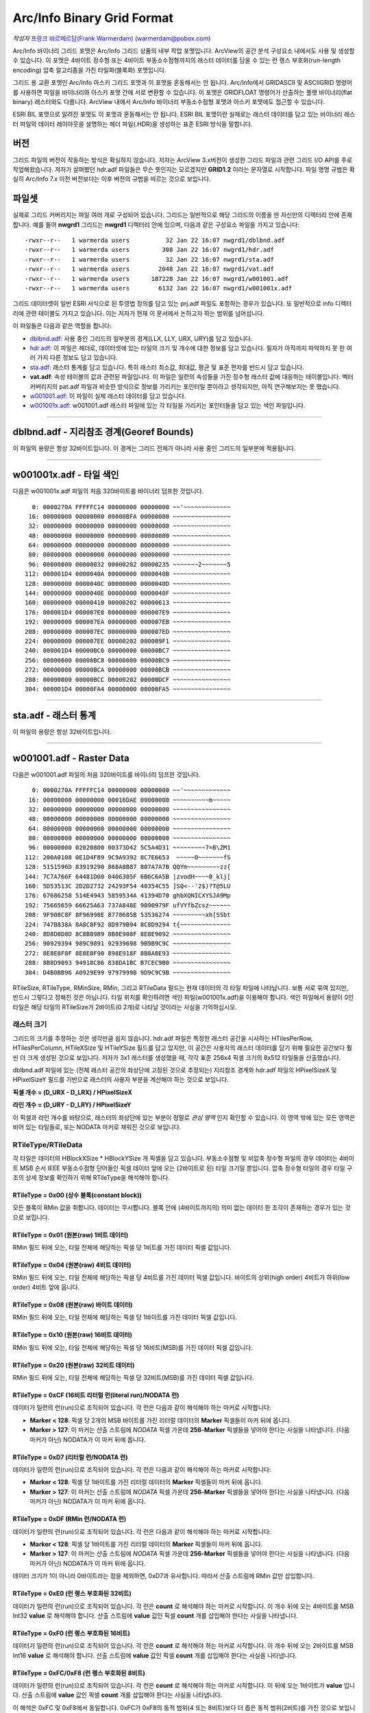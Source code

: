 .. _raster.arcinfo_grid_format:

================================================================================
Arc/Info Binary Grid Format
================================================================================

*작성자* `프랑크 바르메르담(Frank Warmerdam) <http://pobox.com/~warmerdam>`_
(warmerdam@pobox.com)

Arc/Info 바이너리 그리드 포맷은 Arc/Info 그리드 상품의 내부 작업 포맷입니다. ArcView의 공간 분석 구성요소 내에서도 사용 및 생성할 수 있습니다. 이 포맷은 4바이트 정수형 또는 4바이트 부동소수점형까지의 래스터 데이터를 담을 수 있는 런 렝스 부호화(run-length encoding) 압축 알고리즘을 가진 타일화(블록화) 포맷입니다.

그리드 용 교환 포맷인 Arc/Info 아스키 그리드 포맷과 이 포맷을 혼동해서는 안 됩니다. Arc/Info에서 GRIDASCII 및 ASCIIGRID 명령어를 사용하면 파일을 바이너리와 아스키 포맷 간에 서로 변환할 수 있습니다. 이 포맷은 GRIDFLOAT 명령어가 산출하는 플랫 바이너리(flat binary) 래스터와도 다릅니다. ArcView 내에서 Arc/Info 바이너리 부동소수점형 포맷과 아스키 포맷에도 접근할 수 있습니다.

ESRI BIL 포맷으로 알려진 포맷도 이 포맷과 혼동해서는 안 됩니다. ESRI BIL 포맷이란 실제로는 래스터 데이터를 담고 있는 바이너리 래스터 파일의 데이터 레이아웃을 설명하는 헤더 파일(.HDR)을 생성하는 표준 ESRI 방식을 말합니다.

버전
-------

그리드 파일의 버전이 작동하는 방식은 확실하지 않습니다. 저자는 ArcView 3.x버전이 생성한 그리드 파일과 관련 그리드 I/O API를 주로 작업해왔습니다. 저자가 살펴봤던 hdr.adf 파일들은 무슨 뜻인지는 모르겠지만 **GRID1.2** 이라는 문자열로 시작합니다. 파일 명명 규범은 확실히 Arc/Info 7.x 이전 버전보다는 이후 버전의 규범을 따르는 것으로 보입니다.

파일셋
--------

실제로 그리드 커버리지는 파일 여러 개로 구성되어 있습니다. 그리드는 일반적으로 해당 그리드의 이름을 딴 자신만의 디렉터리 안에 존재합니다. 예를 들어 **nwgrd1** 그리드는 **nwgrd1** 디렉터리 안에 있으며, 다음과 같은 구성요소 파일을 가지고 있습니다:

::

   -rwxr--r--   1 warmerda users          32 Jan 22 16:07 nwgrd1/dblbnd.adf
   -rwxr--r--   1 warmerda users         308 Jan 22 16:07 nwgrd1/hdr.adf
   -rwxr--r--   1 warmerda users          32 Jan 22 16:07 nwgrd1/sta.adf
   -rwxr--r--   1 warmerda users        2048 Jan 22 16:07 nwgrd1/vat.adf
   -rwxr--r--   1 warmerda users      187228 Jan 22 16:07 nwgrd1/w001001.adf
   -rwxr--r--   1 warmerda users        6132 Jan 22 16:07 nwgrd1/w001001x.adf

그리드 데이터셋이 일반 ESRI 서식으로 된 투영법 정의를 담고 있는 prj.adf 파일도 포함하는 경우가 있습니다. 또 일반적으로 info 디렉터리에 관련 테이블도 가지고 있습니다. 이는 저자가 현재 이 문서에서 논하고자 하는 범위를 넘어섭니다.

이 파일들은 다음과 같은 역할을 합니다:

-  `dblbnd.adf <#dblbnd>`_: 사용 중인 그리드의 일부분의 경계(LLX, LLY, URX, URY)를 담고 있습니다.
-  `hdr.adf <#hdr.adf>`_: 이 파일은 헤더로, 데이터셋에 있는 타일의 크기 및 개수에 대한 정보를 담고 있습니다. 필자가 아직까지 파악하지 못 한 여러 가지 다른 정보도 담고 있습니다.
-  `sta.adf <#sta>`_: 래스터 통계를 담고 있습니다. 특히 래스터 최소값, 최대값, 평균 및 표준 편차를 반드시 담고 있습니다.
-  **vat.adf**: 속성 테이블의 값과 관련된 파일입니다. 이 파일은 일련의 속성들을 가진 정수형 래스터 값에 대응하는 테이블입니다. 벡터 커버리지의 pat.adf 파일과 비슷한 방식으로 정보를 가리키는 포인터일 뿐이라고 생각되지만, 아직 연구해보지는 못 했습니다.
-  `w001001.adf <#w001001>`_: 이 파일이 실제 래스터 데이터를 담고 있습니다.
-  `w001001x.adf <#w001001x>`_: w001001.adf 래스터 파일에 있는 각 타일을 가리키는 포인터들을 담고 있는 색인 파일입니다.

--------------

dblbnd.adf - 지리참조 경계(Georef Bounds)
----------------------------------------

======  ===========  ===========  ============  =========================================================================================
필드명   시작 바이트   바이트 개수   포맷          설명
D_LLX   0            8            MSB double    그리드의 좌하단 X(동향). 지리참조되지 않은 그리드의 경우 일반적으로 0.5를 뺍니다.
D_LLY   8            8            MSB double    그리드의 좌하단 Y(북향). 지리참조되지 않은 그리드의 경우 일반적으로 0.5를 뺍니다.
D_URX   16           8            MSB double    그리드의 우상단 X(동향). 지리참조되지 않은 그리드의 경우 일반적으로 픽셀 개수에서 0.5를 뺍니다.
D_URY   24           8            MSB double    그리드의 우상단 Y(북향). 지리참조되지 않은 그리드의 경우 일반적으로 라인 개수에서 0.5를 뺍니다.
======  ===========  ===========  ============  =========================================================================================

이 파일의 용량은 항상 32바이트입니다. 이 경계는 그리드 전체가 아니라 사용 중인 그리드의 일부분에 적용됩니다.

--------------

w001001x.adf - 타일 색인
-------------------------

다음은 w001001x.adf 파일의 처음 320바이트를 바이너리 덤프한 것입니다.

::

          0: 0000270A FFFFFC14 00000000 00000000 ~~'~~~~~~~~~~~~~
         16: 00000000 00000000 00000BFA 00000000 ~~~~~~~~~~~~~~~~
         32: 00000000 00000000 00000000 00000000 ~~~~~~~~~~~~~~~~
         48: 00000000 00000000 00000000 00000000 ~~~~~~~~~~~~~~~~
         64: 00000000 00000000 00000000 00000000 ~~~~~~~~~~~~~~~~
         80: 00000000 00000000 00000000 00000000 ~~~~~~~~~~~~~~~~
         96: 00000000 00000032 00000202 00000235 ~~~~~~~2~~~~~~~5
        112: 000001D4 0000040A 00000000 0000040B ~~~~~~~~~~~~~~~~
        128: 00000000 0000040C 00000000 0000040D ~~~~~~~~~~~~~~~~
        144: 00000000 0000040E 00000000 0000040F ~~~~~~~~~~~~~~~~
        160: 00000000 00000410 00000202 00000613 ~~~~~~~~~~~~~~~~
        176: 000001D4 000007E8 00000000 000007E9 ~~~~~~~~~~~~~~~~
        192: 00000000 000007EA 00000000 000007EB ~~~~~~~~~~~~~~~~
        208: 00000000 000007EC 00000000 000007ED ~~~~~~~~~~~~~~~~
        224: 00000000 000007EE 00000202 000009F1 ~~~~~~~~~~~~~~~~
        240: 000001D4 00000BC6 00000000 00000BC7 ~~~~~~~~~~~~~~~~
        256: 00000000 00000BC8 00000000 00000BC9 ~~~~~~~~~~~~~~~~
        272: 00000000 00000BCA 00000000 00000BCB ~~~~~~~~~~~~~~~~
        288: 00000000 00000BCC 00000202 00000DCF ~~~~~~~~~~~~~~~~
        304: 000001D4 00000FA4 00000000 00000FA5 ~~~~~~~~~~~~~~~~

======  =================  ===========  ============  =========================================================================================
필드    시작 바이트          바이트 개수   포맷          설명
        0                  8            Magic Number  언제나 16진법 00 00 27 0A FF FF \** \**로, 일반적으로 FC 14, FB F8 또는 FC 08로 끝납니다.
        8                  16           zero fill
        24                 4            MSB Int32     전체 파일의 Short 유형 단위 용량(2를 곱하면 바이트 단위 파일 용량이 됩니다)
        28                 72           zero fill
        100 + **t**\ \*8   4            MSB Int32     w001001.adf의 **t** 타일을 2바이트 Short 유형 단위로 측정해서 오프셋합니다.
        104 + **t**\ \*8   4            MSB Int32     **t** 타일의 2바이트 Short 유형 단위 용량
======  =================  ===========  ============  =========================================================================================

--------------

sta.adf - 래스터 통계
---------------------------

========  ===========  ===========  ============  =====================================
필드명     시작 바이트   바이트 개수   포맷          설명
SMin      0            8            MSB double    이 그리드에 있는 래스터 셀의 최소값
SMax      8            8            MSB double    이 그리드에 있는 래스터 셀의 최대값
SMean     16           8            MSB double    이 그리드에 있는 래스터 셀들의 평균값
SStdDev   24           8            MSB double    이 그리드에 있는 래스터 셀들의 표준 편차
========  ===========  ===========  ============  =====================================

이 파일의 용량은 항상 32바이트입니다.

--------------

w001001.adf - Raster Data
-------------------------

다음은 w001001.adf 파일의 처음 320바이트를 바이너리 덤프한 것입니다.

::

          0: 0000270A FFFFFC14 00000000 00000000 ~~'~~~~~~~~~~~~~
         16: 00000000 00000000 00016DAE 00000000 ~~~~~~~~~~m~~~~~
         32: 00000000 00000000 00000000 00000000 ~~~~~~~~~~~~~~~~
         48: 00000000 00000000 00000000 00000000 ~~~~~~~~~~~~~~~~
         64: 00000000 00000000 00000000 00000000 ~~~~~~~~~~~~~~~~
         80: 00000000 00000000 00000000 00000000 ~~~~~~~~~~~~~~~~
         96: 00000000 02020800 00373D42 5C5A4D31 ~~~~~~~~~7=B\ZM1
        112: 200A0108 0E1D4F89 9C9A9392 8C7E6653  ~~~~~O~~~~~~~fS
        128: 5151596D 83919290 868A8B87 807A7A7B QQYm~~~~~~~~~zz{
        144: 7C7A766F 64481D00 0406305F 6B6C6A5B |zvodH~~~~0_klj[
        160: 5D53513C 2D2D2732 24293F54 40354C55 ]SQ<--'2$)?T@5LU
        176: 67686258 514E4943 5859534A 41394D70 ghbXQNICXYSJA9Mp
        192: 75665659 66625A63 737A848E 9090979F ufVYfbZcsz~~~~~~
        208: 9F908C8F 8F96998E 8778685B 53536274 ~~~~~~~~~xh[SSbt
        224: 747B838A 8A8C8F92 8D979B94 8C8D9294 t{~~~~~~~~~~~~~~
        240: 8D8D8D8D 8C8B8989 8B8E908F 8E8E9092 ~~~~~~~~~~~~~~~~
        256: 90929394 989C9891 92939698 9B9B9C9C ~~~~~~~~~~~~~~~~
        272: 8E8E8F8F 8E8E8F90 898E918F 8B8A8E93 ~~~~~~~~~~~~~~~~
        288: 8B8D9093 94918C86 838DA1BC B7CEC9B0 ~~~~~~~~~~~~~~~~
        304: D4B0BB96 A0929E99 9797999B 9D9C9C9B ~~~~~~~~~~~~~~~~

=========  =================  ==========================  ===================  =========================================================================================
필드명      시작 바이트         바이트 개수                  포맷                 설명
RMagic     0                  8                           Magic Number         언제나 16진법 00 00 27 0A FF FF \** \**로, 일반적으로 FC 14, FB F8 또는 FC 08로 끝납니다.
           8                  16                          zero fill
RFileSize  24                 4                           MSB Int32            전체 파일의 Short 유형 단위 용량(2를 곱하면 바이트 단위 파일 용량이 됩니다)
           28                 72                          zero fill
RTileSize  100, ...           2                           MSB Int16            Short 유형 단위로 측정한 타일 데이터 용량입니다. 색인에 있는 용량과 일치하며, 타일 크기 자체는 포함하지 않습니다. 다음 타일은 이 타일의 시작 부분으로부터 **2*n+2** 바이트 후에 시작합니다. 이때 이 필드의 값이 **n** 입니다.
RTileType  102, ...           1                           byte                 따라오는 데이터의 구조를 나타내는 타일 유형 코드입니다. (정수형 커버리지 전용)
RMinSize   103, ...           1                           byte                 타일의 최소값을 형성하기 위해 따라오는 바이트 개수입니다. (정수형 커버리지 전용)
RMin       104, ...           (RMinSize 바이트)            MSB Int (변수 크기)   이 타일의 최소값 픽셀들입니다. 이 타일에 있는 각 픽셀의 픽셀 값에 이 숫자를 더합니다. (정수형 커버리지 전용) RMinSize가 4 미만이더라도 여전히 부호 있는 양(quantity)입니다. 예를 들어 RMinSize가 2인 경우 이 값은 65536입니다 - byte0이 127을 초과하는 경우 byte0*256 - byte1이기 때문입니다.
RTileData  104+RMinSize, ...  RTileSize*2 - 3 - RMinSize  variable             이 타일의 데이터입니다. 정수형 커버리지의 경우 RTileType에 따라 포맷이 변합니다.
=========  =================  ==========================  ===================  =========================================================================================

RTileSize, RTileType, RMinSize, RMin, 그리고 RTileData 필드는 현재 데이터의 각 타일 파일에 나타납니다. 보통 서로 묶여 있지만, 반드시 그렇다고 정해진 것은 아닙니다. 타일 위치를 확인하려면 색인 파일(w001001x.adf)을 이용해야 합니다. 색인 파일에서 용량이 0인 타일은 해당 타일의 RTileSize가 2바이트(0 2개)로 나타날 것이라는 사실을 기억하십시오.

래스터 크기
~~~~~~~~~~~

그리드의 크기를 추정하는 것은 생각만큼 쉽지 않습니다. hdr.adf 파일은 특정한 래스터 공간을 시사하는 HTilesPerRow, HTilesPerColumn, HTileXSize 및 HTileYSize 필드를 담고 있지만, 이 공간은 사용자의 래스터 데이터를 담기 위해 필요한 공간보다 훨씬 더 크게 생성된 것으로 보입니다. 저자가 3x1 래스터를 생성했을 때, 각각 표준 256x4 픽셀 크기의 8x512 타일들을 산출했습니다.

dblbnd.adf 파일에 있는 (전체 래스터 공간의 좌상단에 고정된 것으로 추정되는) 지리참조 경계와 hdr.adf 파일의 HPixelSizeX 및 HPixelSizeY 필드를 기반으로 래스터의 사용자 부분을 계산해야 하는 것으로 보입니다.

**픽셀 개수 = (D_URX - D_LRX) / HPixelSizeX**

**라인 개수 = (D_URY - D_LRY) / HPixelSizeY**

이 픽셀과 라인 개수를 바탕으로, 래스터의 좌상단에 있는 부분이 정말로 *관심 영역* 인지 확인할 수 있습니다. 이 영역 밖에 있는 모든 영역은 비어 있는 타일들로, 또는 NODATA 마커로 채워진 것으로 보입니다.

RTileType/RTileData
~~~~~~~~~~~~~~~~~~~

각 타일은 데이터의 HBlockXSize \* HBlockYSize 개 픽셀을 담고 있습니다. 부동소수점형 및 비압축 정수형 파일의 경우 데이터는 4바이트 MSB 순서 IEEE 부동소수점형 단어들인 픽셀 데이터 앞에 오는 (2바이트로 된) 타일 크기일 뿐입니다. 압축 정수형 타일의 경우 타일 구조의 상세 정보를 확인하기 위해 RTileType을 해석해야 합니다.

RTileType = 0x00 (상수 블록(constant block))
^^^^^^^^^^^^^^^^^^^^^^^^^^^^^^^^^^^^^^^^^^^

모든 블록이 RMin 값을 취합니다. 데이터는 무시합니다. 블록 안에 (4바이트까지의) 의미 없는 데이터 한 조각이 존재하는 경우가 있는 것으로 보입니다.

RTileType = 0x01 (원본(raw) 1비트 데이터)
^^^^^^^^^^^^^^^^^^^^^^^^^^^^^^^^^^^^^^^^

RMin 필드 뒤에 오는, 타일 전체에 해당하는 픽셀 당 1비트를 가진 데이터 픽셀 값입니다.

RTileType = 0x04 (원본(raw) 4비트 데이터)
^^^^^^^^^^^^^^^^^^^^^^^^^^^^^^^^^^^^^^^^

RMin 필드 뒤에 오는, 타일 전체에 해당하는 픽셀 당 4비트를 가진 데이터 픽셀 값입니다. 바이트의 상위(high order) 4비트가 하위(low order) 4비트 앞에 옵니다.

RTileType = 0x08 (원본(raw) 바이트 데이터)
^^^^^^^^^^^^^^^^^^^^^^^^^^^^^^^^^^^^^^^^^

RMin 필드 뒤에 오는, 타일 전체에 해당하는 픽셀 당 1바이트를 가진 데이터 픽셀 값입니다.

RTileType = 0x10 (원본(raw) 16비트 데이터)
^^^^^^^^^^^^^^^^^^^^^^^^^^^^^^^^^^^^^^^^^

RMin 필드 뒤에 오는, 타일 전체에 해당하는 픽셀 당 16비트(MSB)를 가진 데이터 픽셀 값입니다.

RTileType = 0x20 (원본(raw) 32비트 데이터)
^^^^^^^^^^^^^^^^^^^^^^^^^^^^^^^^^^^^^^^^^

RMin 필드 뒤에 오는, 타일 전체에 해당하는 픽셀 당 32비트(MSB)를 가진 데이터 픽셀 값입니다.

RTileType = 0xCF (16비트 리터럴 런(literal run)/NODATA 런)
^^^^^^^^^^^^^^^^^^^^^^^^^^^^^^^^^^^^^^^^^^^^^^^^^^^^^^^^^

데이터가 일련의 런(run)으로 조직되어 있습니다. 각 런은 다음과 같이 해석해야 하는 마커로 시작합니다:

-  **Marker < 128**: 픽셀 당 2개의 MSB 바이트를 가진 리터럴 데이터의 **Marker** 픽셀들이 마커 뒤에 옵니다.
-  **Marker > 127**: 이 마커는 산출 스트림에 *NODATA* 픽셀 가운데 **256-Marker** 픽셀들을 넣어야 한다는 사실을 나타냅니다. (다음 마커가 아닌) NODATA가 이 마커 뒤에 옵니다.

RTileType = 0xD7 (리터럴 런/NODATA 런)
^^^^^^^^^^^^^^^^^^^^^^^^^^^^^^^^^^^^^

데이터가 일련의 런(run)으로 조직되어 있습니다. 각 런은 다음과 같이 해석해야 하는 마커로 시작합니다:

-  **Marker < 128**: 픽셀 당 1바이트를 가진 리터럴 데이터의 **Marker** 픽셀들이 마커 뒤에 옵니다.
-  **Marker > 127**: 이 마커는 산출 스트림에 *NODATA* 픽셀 가운데 **256-Marker** 픽셀들을 넣어야 한다는 사실을 나타냅니다. (다음 마커가 아닌) NODATA가 이 마커 뒤에 옵니다.

RTileType = 0xDF (RMin 런/NODATA 런)
^^^^^^^^^^^^^^^^^^^^^^^^^^^^^^^^^^^^^^^^

데이터가 일련의 런(run)으로 조직되어 있습니다. 각 런은 다음과 같이 해석해야 하는 마커로 시작합니다:

-  **Marker < 128**: 픽셀 당 1바이트를 가진 리터럴 데이터의 **Marker** 픽셀들이 마커 뒤에 옵니다.
-  **Marker > 127**: 이 마커는 산출 스트림에 *NODATA* 픽셀 가운데 **256-Marker** 픽셀들을 넣어야 한다는 사실을 나타냅니다. (다음 마커가 아닌) NODATA가 이 마커 뒤에 옵니다.

데이터 크기가 1이 아니라 0바이트라는 점을 제외하면, 0xD7과 유사합니다. 따라서 산출 스트림에 RMin 값만 삽입합니다.

RTileType = 0xE0 (런 렝스 부호화된 32비트)
^^^^^^^^^^^^^^^^^^^^^^^^^^^^^^^^^^^^^^^^

데이터가 일련의 런(run)으로 조직되어 있습니다. 각 런은 **count** 로 해석해야 하는 마커로 시작합니다. 이 개수 뒤에 오는 4바이트를 MSB Int32 **value** 로 해석해야 합니다. 산출 스트림에 **value** 값인 픽셀 **count** 개를 삽입해야 한다는 사실을 나타냅니다.

RTileType = 0xF0 (런 렝스 부호화된 16비트)
^^^^^^^^^^^^^^^^^^^^^^^^^^^^^^^^^^^^^^^^

데이터가 일련의 런(run)으로 조직되어 있습니다. 각 런은 **count** 로 해석해야 하는 마커로 시작합니다. 이 개수 뒤에 오는 2바이트를 MSB Int16 **value** 로 해석해야 합니다. 산출 스트림에 **value** 값인 픽셀 **count** 개를 삽입해야 한다는 사실을 나타냅니다.

RTileType = 0xFC/0xF8 (런 렝스 부호화된 8비트)
^^^^^^^^^^^^^^^^^^^^^^^^^^^^^^^^^^^^^^^^^^^^

데이터가 일련의 런(run)으로 조직되어 있습니다. 각 런은 **count** 로 해석해야 하는 마커로 시작합니다. 이 뒤에 오는 1바이트가 **value** 입니다. 산출 스트림에 **value** 값인 픽셀 **count** 개를 삽입해야 한다는 사실을 나타냅니다.

이 해석은 0xFC 및 0xF8에서 동일합니다. 0xFC가 0xF8의 동적 범위(4 또는 8비트)보다 더 좁은 동적 범위(2비트)를 가진 것으로 보입니다.

RTileType = 0xFF (RMin CCITT 런 렝스 부호화된 1비트)
^^^^^^^^^^^^^^^^^^^^^^^^^^^^^^^^^^^^^^^^^^^^^^^^^^

이 파일의 데이터 스트림은 압축된 (G1 팩스 모뎀 표준인) CCITT RLE(Run-Length Encoding)입니다. 이 포맷은 복잡하지만, 이 포맷을 읽을 수 있는 (libtiff에서 파생된) 샘플 프로그램과 함께 소스를 제공합니다. 압축 해제한 결과물이 1비트 데이터이기 때문에 RMin 값을 추가해야 합니다.

--------------

hdr.adf - 헤더
----------------

다음은 hdr.adf 파일의 처음 308바이트를 바이너리 덤프한 것입니다.

::

          0: 47524944 312E3200 00000000 FFFFFFFF GRID1.2~~~~~~~~~
         16: 00000001 00000000 0000164E 3F800000 ~~~~~~~~~~~N?~~~
         32: 00000F00 F6180000 90060000 3603D601 ~~~~~~~~~~~~6~~~
         48: 6403E301 01000000 7620F808 43012B03 d~~~~~~~v ~~C~+~
         64: D6019903 E3012B03 D6019903 E301F7BF ~~~~~~+~~~~~~~~~
         80: 00007406 6E1FC2A4 7A370D00 0B004200 ~~t~n~~~z7~~~~B~
         96: 4E1654A4 00000000 00000000 00000000 N~T~~~~~~~~~~~~~
        112: 34A5A89D FF0414A5 A70F0002 00000000 4~~~~~~~~~~~~~~~
        128: 00000000 3C0B5F06 A8C05F06 08005AC0 ~~~~<~_~~~_~~~Z~
        144: 0A00E101 36035AC0 72085F06 FAA42F3C ~~~~6~Z~r~_~~~/<
        160: 0A001667 02000E00 A80B0200 08370200 ~~~g~~~~~~~~~7~~
        176: 0CA00200 9C0B0200 04370200 36A0E436 ~~~~~~~~~7~~6~~6
        192: 84000000 36A00200 5F063EA5 0883FF04 ~~~~6~~~_~>~~~~~
        208: 00008400 00000010 BD810200 5F010000 ~~~~~~~~~~~~_~~~
        224: 670E0000 5F01560E 4C4F0001 84008CA5 g~~~_~V~LO~~~~~~
        240: 28008F01 1000E00A 6628F7BF 4076FF04 (~~~~~~~f(~~@v~~
        256: 3FF00000 00000000 3FF00000 00000000 ?~~~~~~~?~~~~~~~
        272: C08FFC00 00000000 C0A1BF00 00000000 ~~~~~~~~~~~~~~~~
        288: 00000008 00000200 00000100 00000001 ~~~~~~~~~~~~~~~~
        304: 00000004                            ~~~~

================  ===========  ===========  ============  =========================================================================================
필드명             시작 바이트   바이트 개수   포맷          설명
HMagic            0            8            Char          매직 넘버(Magic Number) - 항상 "GRID1.2\0"
                  8            8                          여러 데이터, 목적 파악 안 됨
HCellType         16           4            MSB Int32     1 = 정수형 커버리지, 2 = 부동소수점형 커버리지
CompFlag          20           4            MSB Int32     0 = 압축, 1 = 비압축
                  24           232                        여러 데이터, 목적 파악 안 됨
HPixelSizeX       256          8            MSB Double    지리참조 좌표 단위의 픽셀 너비입니다. 지리참조되지 않은 래스터의 경우 일반적으로 1.0입니다.
HPixelSizeY       264          8            MSB Double    지리참조 좌표 단위의 픽셀 높이입니다. 지리참조되지 않은 래스터의 경우 일반적으로 1.0입니다.
XRef              272          8            MSB Double    dfLLX-(nBlocksPerRow*nBlockXSize*dfCellSizeX)/2.0
YRef              280          8            MSB Double    dfURY-(3*nBlocksPerColumn*nBlockYSize*dfCellSizeY)/2.0
HTilesPerRow      288          4            MSB Int32     타일 개수 단위의 파일 너비입니다. (너비가 2,000 미만인 파일의 경우 8인 경우가 많습니다.)
HTilesPerColumn   292          4            MSB Int32     타일 개수 단위의 파일 높이입니다. 색인 파일에 실제로 나타난 타일 개수보다 훨씬 많을 수도 있다는 사실을 기억하십시오.
HTileXSize        296          4            MSB Int32     픽셀 개수 단위의 타일 너비입니다. 일반적으로 256개입니다.
                  300          4            MSB Int32     알려지지 않음, 일반적으로 1입니다.
HTileYSize        304          4            MSB Int32     픽셀 개수 단위의 파일 높이입니다. 일반적으로 4개입니다.
================  ===========  ===========  ============  =========================================================================================

--------------

감사의 말
----------------

제가 이 포맷에 대한 연구를 할 수 있도록 연구비를 일부 지원해준 `Geosoft Inc. <http://www.geosoft.com/>`_ 에 감사드리고 싶습니다. 또한 다음 분들에게도 감사드립니다:

-  파일 포맷의 통계를 제공해주신 케네스 R. 맥베이(Kenneth R. McVay)
-  문제를 일으키는 수많은 데이터셋을 발굴하신 씽크스페이스(ThinkSpace) 사의 누레딘 파라(Noureddine Farah)
-  RTileType 0x01을 풀어주신 루시아누 폰세카(Luciano Fonseca)
-  추가적인 샘플 문제 파일들을 보내주신 글로벌 지오매틱스(Global Geomatics) 사의 마틴 매닝햄(Martin Manningham)
-  부동소수점형 타일은 RTileType 필드를 가지고 있지 않다는 사실을 알려주신 EDX 엔지니어링 사의 해리 앤더슨(Harry Anderson)
-  "Short 유형" RMin 값의 부호를 주의해야 하는 이유를 보여주는 샘플 파일들을 보내주신 이언 터튼(Ian Turton)
-  제가 결국 0xFF 타일을 추정해낼 때까지 열심히 쪼아주신 PCI 지오매틱스 사의 덩컨 차운디(Duncan Chaundy)
-  더 많은 문제 파일들을 보내주신 지오소프트(GeoSoft) 사의 스티븐 치즈맨(Stephen Cheeseman)
-  0x20 타일 유형을 보여주는 파일들을 보내주신 제프리 윌리엄스(Geoffrey Williams)
